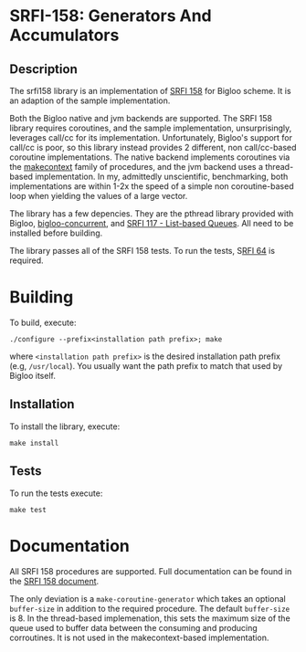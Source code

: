 * SRFI-158: Generators And Accumulators

** Description
The srfi158 library is an implementation of [[https://srfi.schemers.org/srfi-158/srfi-158.html][SRFI 158]] for Bigloo scheme. It is an adaption of the sample implementation.

Both the Bigloo native and jvm backends are supported. The SRFI 158 library requires coroutines, and the sample implementation, unsurprisingly, leverages call/cc for its implementation. Unfortunately, Bigloo's support for call/cc is poor, so this library instead provides 2 different, non call/cc-based coroutine implementations. The native backend implements coroutines via the [[https://www.man7.org/linux/man-pages/man3/makecontext.3.html][makecontext]] family of procedures, and the jvm backend uses a thread-based implementation. In my, admittedly unscientific, benchmarking, both implementations are within 1-2x the speed of a simple non coroutine-based loop when yielding the values of a large vector.

The library has a few depencies. They are the pthread library provided with Bigloo,  [[https://github.com/donaldsonjw/bigloo-concurrent][bigloo-concurrent]], and [[https://github.com/donaldsonjw/srfi117][SRFI 117 - List-based Queues]]. All need to be installed before building.

The library passes all of the SRFI 158 tests. To run the tests, S[[https://github.com/donaldsonjw/srfi64][RFI 64]]
is required.

* Building
To build, execute:

#+begin_src shell
  ./configure --prefix<installation path prefix>; make 
#+end_src 
where =<installation path prefix>= is the desired installation path
prefix (e.g, =/usr/local=). You usually want the path prefix to match
that used by Bigloo itself.

** Installation
  To install the library, execute:
#+begin_src shell
  make install
#+end_src 

** Tests
To run the tests execute:

  #+begin_src shell
  make test
#+end_src


* Documentation

All SRFI 158 procedures are supported. Full documentation can be found in the [[https://srfi.schemers.org/srfi-158/srfi-158.html][SRFI 158 document]].

The only deviation is a =make-coroutine-generator= which takes an optional =buffer-size= in addition to the required procedure. The default =buffer-size= is 8. In the thread-based implemenation, this sets the maximum size of the queue used to buffer data between the consuming and producing corroutines. It is not used in the makecontext-based implementation.

